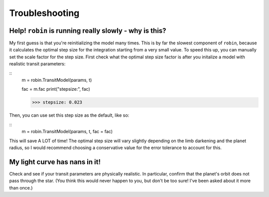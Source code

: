 .. _trouble:

Troubleshooting
===============

Help! ``robin`` is running really slowly - why is this?
--------------------------------------------------------
My first guess is that you're reinitializing the model many times. This is by far the slowest component of ``robin``, because it calculates the optimal step size for the integration starting from a very small value. To speed this up, you can manually set the scale factor for the step size. First check what the optimal step size factor is after you initalize a model with realistic transit parameters:

::
	m = robin.TransitModel(params, t)

	fac = m.fac
	print("stepsize:", fac)

	>>> stepsize: 0.023

Then, you can use set this step size as the default, like so:

::
	m = robin.TransitModel(params, t, fac = fac)

This will save A LOT of time! The optimal step size will vary slightly depending on the limb darkening and the planet radius, so I would recommend choosing a conservative value for the error tolerance to account for this. 


My light curve has nans in it!
------------------------------
Check and see if your transit parameters are physically realistic. In particular, confirm that the planet's orbit does not pass through the star. (You think this would never happen to you, but don't be too sure! I've been asked about it more than once.)
